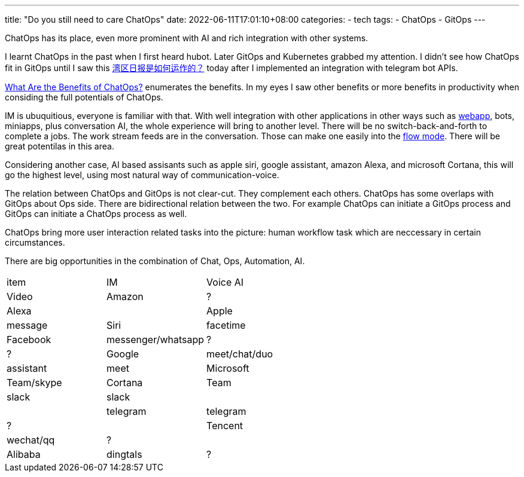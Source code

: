 ---
title: "Do you still need to care ChatOps"
date: 2022-06-11T17:01:10+08:00
categories:
- tech
tags:
- ChatOps
- GitOps
---

ChatOps has its place, even more prominent with AI and rich integration with other systems.

I learnt ChatOps in the past when I first heard hubot. Later GitOps and Kubernetes grabbed my attention. I didn't see how ChatOps fit in GitOps until I saw this https://wanqu.co/b/7/%E6%B9%BE%E5%8C%BA%E6%97%A5%E6%8A%A5%E6%98%AF%E5%A6%82%E4%BD%95%E8%BF%90%E4%BD%9C%E7%9A%84/[湾区日报是如何运作的？] today after I implemented an integration with telegram bot APIs.

https://www.ibm.com/cloud/blog/benefits-of-chatops[What Are the Benefits of ChatOps?] enumerates the benefits. In my eyes I saw other benefits or more benefits in productivity when considing the full potentials of ChatOps.

IM is ubuquitious, everyone is familiar with that. With well integration with other applications in other ways such as https://core.telegram.org/bots/webapps[webapp], bots, miniapps, plus conversation AI, the whole experience will bring to another level. There will be no switch-back-and-forth to complete a jobs. The work stream feeds are in the conversation. Those can make one easily into the https://www.amazon.com/Flow-Psychology-Experience-Perennial-Classics/dp/0061339202[flow mode]. There will be great potentilas in this area.


Considering another case, AI based assisants such as apple siri, google assistant, amazon Alexa, and microsoft Cortana, this will go the highest level, using most natural way of communication-voice. 

The relation between ChatOps and GitOps is not clear-cut. They complement each others. ChatOps  has some overlaps with GitOps about Ops side. There are bidirectional relation between the two. For example ChatOps can initiate a GitOps process and GitOps can initiate a ChatOps process as well.

ChatOps bring more user interaction related tasks into the picture: human workflow task which are neccessary in certain circumstances. 

There are big opportunities in the combination of Chat, Ops, Automation, AI. 

[cols="1,1,1"]
|===
| item
| IM
| Voice AI
| Video

| Amazon
| ?
| Alexa
|

| Apple
| message
| Siri
| facetime

| Facebook
| messenger/whatsapp
| ?
| ?


| Google
| meet/chat/duo
| assistant
| meet

| Microsoft
| Team/skype
| Cortana
| Team

|slack
|slack
|
|

| telegram
| telegram
| ?
|

| Tencent
| wechat/qq
| ?
|

| Alibaba
| dingtals
| ?
|

|===